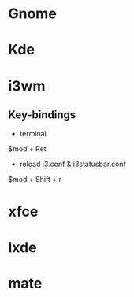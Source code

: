 #+TAGS:


* Gnome 
* Kde
* i3wm
** Key-bindings
- terminal
$mod + Ret
  
- reload i3.conf & i3statusbar.conf
$mod + Shift + r
* xfce
* lxde
* mate
